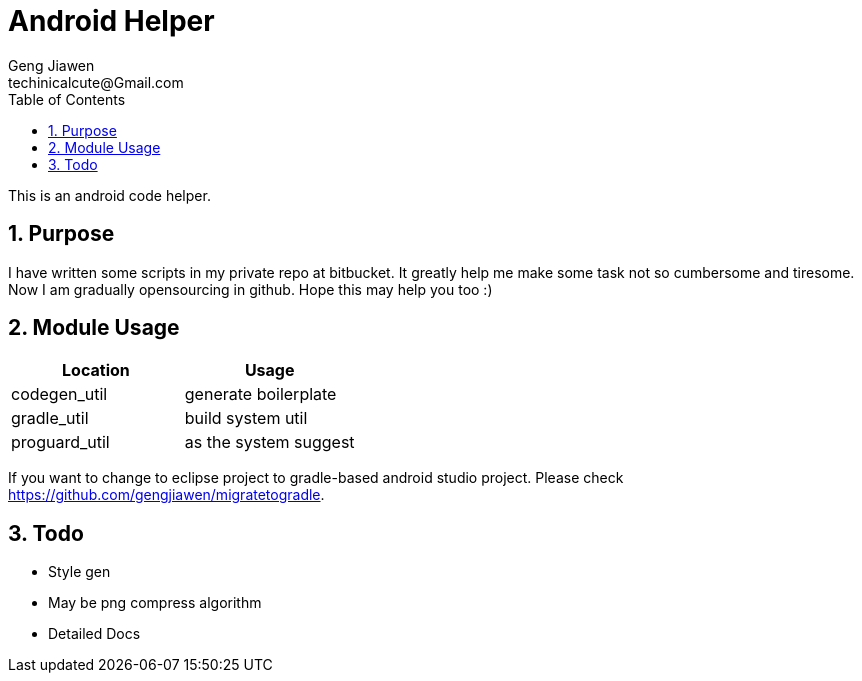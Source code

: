 = Android Helper
Geng Jiawen
techinicalcute@Gmail.com
:toc:
:toclevels: 3
:sectnums:
:sectnumlevels: 2
:source-highlighter: hightlightjs

This is an android code helper.

== Purpose
I have written some scripts in my private repo at bitbucket.
It greatly help me make some task not so cumbersome and tiresome.
Now I am gradually opensourcing in github.
Hope this may help you too :)

== Module Usage
,===
Location, Usage

codegen_util, generate boilerplate
gradle_util, build system util
proguard_util, as the system suggest
,===

If you want to change to eclipse project to gradle-based android studio project.
Please check https://github.com/gengjiawen/migratetogradle.

== Todo
* Style gen
* May be png compress algorithm
* Detailed Docs
